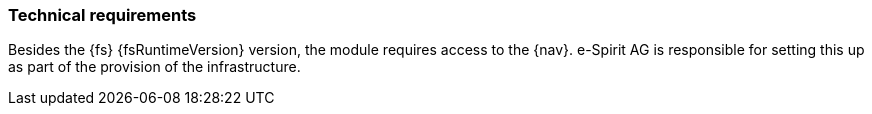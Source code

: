 [[technicalrequirements]]
=== Technical requirements
Besides the {fs} {fsRuntimeVersion} version, the module requires access to the {nav}.
e-Spirit AG is responsible for setting this up as part of the provision of the infrastructure.